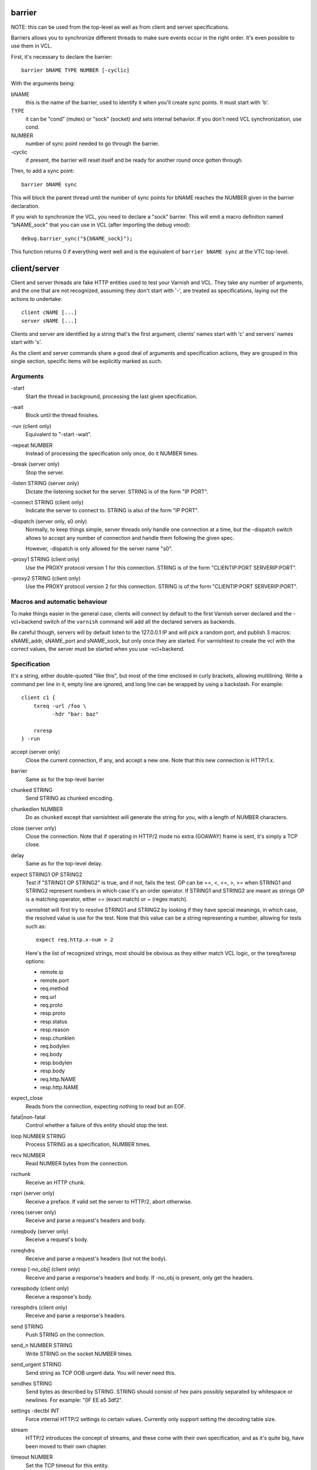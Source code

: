 barrier
-------

NOTE: this can be used from the top-level as well as from client and server
specifications.

Barriers allows you to synchronize different threads to make sure events
occur in the right order. It's even possible to use them in VCL.

First, it's necessary to declare the barrier::

        barrier bNAME TYPE NUMBER [-cyclic]

With the arguments being:

bNAME
        this is the name of the barrier, used to identify it when you'll
        create sync points. It must start with 'b'.

TYPE
        it can be "cond" (mutex) or "sock" (socket) and sets internal
        behavior. If you don't need VCL synchronization, use cond.

NUMBER
        number of sync point needed to go through the barrier.

\-cyclic
        if present, the barrier will reset itself and be ready for another
        round once gotten through.

Then, to add a sync point::

        barrier bNAME sync

This will block the parent thread until the number of sync points for bNAME
reaches the NUMBER given in the barrier declaration.

If you wish to synchronize the VCL, you need to declare a "sock" barrier.
This will emit a macro definition named "bNAME_sock" that you can use in
VCL (after importing the debug vmod)::

        debug.barrier_sync("${bNAME_sock}");

This function returns 0 if everything went well and is the equivalent of
``barrier bNAME sync`` at the VTC top-level.



client/server
-------------

Client and server threads are fake HTTP entities used to test your Varnish
and VCL. They take any number of arguments, and the one that are not
recognized, assuming they don't start with '-', are treated as
specifications, laying out the actions to undertake::

        client cNAME [...]
        server sNAME [...]

Clients and server are identified by a string that's the first argument,
clients' names start with 'c' and servers' names start with 's'.

As the client and server commands share a good deal of arguments and
specification actions, they are grouped in this single section, specific
items will be explicitly marked as such.


Arguments
~~~~~~~~~

\-start
       Start the thread in background, processing the last given
       specification.

\-wait
       Block until the thread finishes.

\-run (client only)
       Equivalent to "-start -wait".

\-repeat NUMBER
       Instead of processing the specification only once, do it NUMBER times.

\-break (server only)
       Stop the server.

\-listen STRING (server only)
       Dictate the listening socket for the server. STRING is of the form
       "IP PORT".

\-connect STRING (client only)
       Indicate the server to connect to. STRING is also of the form
       "IP PORT".

\-dispatch (server only, s0 only)
       Normally, to keep things simple, server threads only handle one
       connection at a time, but the -dispatch switch allows to accept
       any number of connection and handle them following the given spec.

       However, -dispatch is only allowed for the server name "s0".

\-proxy1 STRING (client only)
       Use the PROXY protocol version 1 for this connection. STRING
       is of the form "CLIENTIP:PORT SERVERIP:PORT".

\-proxy2 STRING (client only)
       Use the PROXY protocol version 2 for this connection. STRING
       is of the form "CLIENTIP:PORT SERVERIP:PORT".


Macros and automatic behaviour
~~~~~~~~~~~~~~~~~~~~~~~~~~~~~~

To make things easier in the general case, clients will connect by default
to the first Varnish server declared and the -vcl+backend switch of the
``varnish`` command will add all the declared servers as backends.

Be careful though, servers will by default listen to the 127.0.0.1 IP and
will pick a random port, and publish 3 macros: sNAME_addr, sNAME_port and
sNAME_sock, but only once they are started. For varnishtest to
create the vcl with the correct values, the server must be started when you
use -vcl+backend.


Specification
~~~~~~~~~~~~~

It's a string, either double-quoted "like this", but most of the time
enclosed in curly brackets, allowing multilining. Write a command per line in
it, empty line are ignored, and long line can be wrapped by using a
backslash. For example::

    client c1 {
        txreq -url /foo \
              -hdr "bar: baz"

        rxresp
    } -run


accept (server only)
	Close the current connection, if any, and accept a new one. Note
	that this new connection is HTTP/1.x.


barrier
	Same as for the top-level barrier


chunked STRING
        Send STRING as chunked encoding.


chunkedlen NUMBER
        Do as ``chunked`` except that varnishtest will generate the string
        for you, with a length of NUMBER characters.


close (server only)
	Close the connection. Note that if operating in HTTP/2 mode no
	extra (GOAWAY) frame is sent, it's simply a TCP close.


delay
	Same as for the top-level delay.



expect STRING1 OP STRING2
        Test if "STRING1 OP STRING2" is true, and if not, fails the test.
        OP can be ==, <, <=, >, >= when STRING1 and STRING2 represent numbers
        in which case it's an order operator. If STRING1 and STRING2 are
        meant as strings OP is a matching operator, either == (exact match)
        or ~ (regex match).

        varnishtet will first try to resolve STRING1 and STRING2 by looking
        if they have special meanings, in which case, the resolved value is
        use for the test. Note that this value can be a string representing a
        number, allowing for tests such as::

                expect req.http.x-num > 2

        Here's the list of recognized strings, most should be obvious as they
        either match VCL logic, or the txreq/txresp options:

        - remote.ip
        - remote.port
        - req.method
        - req.url
        - req.proto
        - resp.proto
        - resp.status
        - resp.reason
        - resp.chunklen
        - req.bodylen
        - req.body
        - resp.bodylen
        - resp.body
        - req.http.NAME
        - resp.http.NAME


expect_close
	Reads from the connection, expecting nothing to read but an EOF.


fatal|non-fatal
        Control whether a failure of this entity should stop the test.


loop NUMBER STRING
        Process STRING as a specification, NUMBER times.


recv NUMBER
        Read NUMBER bytes from the connection.


rxchunk
        Receive an HTTP chunk.


rxpri (server only)
	Receive a preface. If valid set the server to HTTP/2, abort
	otherwise.


rxreq (server only)
        Receive and parse a request's headers and body.


rxreqbody (server only)
        Receive a request's body.


rxreqhdrs
        Receive and parse a request's headers (but not the body).


rxresp [-no_obj] (client only)
        Receive and parse a response's headers and body. If -no_obj is present, only get
        the headers.


rxrespbody (client only)
        Receive a response's body.


rxresphdrs (client only)
        Receive and parse a response's headers.


send STRING
        Push STRING on the connection.


send_n NUMBER STRING
        Write STRING on the socket NUMBER times.


send_urgent STRING
        Send string as TCP OOB urgent data. You will never need this.


sendhex STRING
        Send bytes as described by STRING. STRING should consist of hex pairs
        possibly separated by whitespace or newlines. For example:
        "0F EE a5    3df2".


settings -dectbl INT
	Force internal HTTP/2 settings to certain values. Currently only
	support setting the decoding table size.


stream
	HTTP/2 introduces the concept of streams, and these come with
	their own specification, and as it's quite big, have been moved
	to their own chapter.



timeout NUMBER
        Set the TCP timeout for this entity.


txpri (client only)
	Send an HTTP/2 preface ("PRI * HTTP/2.0\\r\\n\\r\\nSM\\r\\n\\r\\n")
	and set client to HTTP/2.


txreq|txresp [...]
        Send a minimal request or response, but overload it if necessary.

        txreq is client-specific and txresp is server-specific.

        The only thing different between a request and a response, apart
        from who can send them is that the first line (request line vs
        status line), so all the options are prety much the same.

        \-req STRING (txreq only)
                What method to use (default: "GET").

        \-url STRING (txreq only)
                What location to use (default "/").

        \-proto STRING
                What protocol use in the status line.
                (default: "HTTP/1.1").

        \-status NUMBER (txresp only)
                What status code to return (default 200).

        \-reason STRING (txresp only)
                What message to put in the status line (default: "OK").

        These three switches can appear in any order but must come before the
        following ones.

        \-nolen
                Don't include a Content-Length header in the response.

        \-hdr STRING
                Add STRING as a header, it must follow this format:
                "name: value". It can be called multiple times.

        You can then use the arguments related to the body:

        \-body STRING
                Input STRING as body.

        \-bodylen NUMBER
                Generate and input a body that is NUMBER bytes-long.

        \-gziplevel NUMBER
		   Set the gzip level (call it before any of the other gzip
		   switches).

        \-gzipresidual NUMBER
                Add extra gzip bits. You should never need it.

        \-gzipbody STRING
                Zip STRING and send it as body.

        \-gziplen NUMBER
                Combine -body and -gzipbody: create a body of length NUMBER,
                zip it and send as body.

delay
-----

Take a float as argument and sleep for that number of seconds.

err_shell
---------

This is very similar to the the ``shell`` command, except it takes a first
string as argument before the command::

        err_shell "foo" "echo foo"

err_shell expect the shell command to fail AND stdout to match the string,
failing the test case otherwise.

feature
-------

Test that the required feature(s) for a test are available, and skip the test
otherwise. feature takes any number of arguments from this list:

SO_RCVTIMEO_WORKS
       The SO_RCVTIMEO socket option is working
64bit
       The environment is 64 bits
!OSX
       The environment is not OSX
dns
       DNS lookups are working
topbuild
       varnishtest has been started with '-i'
root
       varnishtest has been invoked by the root user
user_varnish
       The varnish user is present
user_vcache
       The vcache user is present
group_varnish
       The varnish group is present
cmd <command-line>
       A command line that should execute with a zero exit status

logexpect
---------

Reads the VSL and looks for records matching a given specification. It will
process records trying to match the first pattern, and when done, will
continue processing, trying to match the following pattern. If a pattern
isn't matched, the test will fail.

logexpect threads are declared this way::

        logexpect lNAME -v <id> [-g <grouping>] [-d 0|1] [-q query] \
                [vsl arguments] {
                        expect <skip> <vxid> <tag> <regex>
                        expect <skip> <vxid> <tag> <regex>
                        ...
                } [-start|-wait]

And once declared, you can start them, or wait on them::

        logexpect lNAME <-start|-wait>

With:

lNAME
        Name the logexpect thread, it must start with 'l'.

\-v id
        Specify the varnish instance to use (most of the time, id=v1).

\-g <session|request|vxid|raw
        Decide how records are grouped, see -g in ``man varnishlog`` for more
        information.

\-d <0|1>
        Start processing log records at the head of the log instead of the
        tail.

\-q query
        Filter records using a query expression, see ``man vsl-query`` for
        more information.

\-start
        Start the logexpect thread in the background.

\-wait
        Wait for the logexpect thread to finish

VSL arguments (similar to the varnishlog options):

\-b|-c
        Process only backend/client records.

\-C
        Use caseless regex

\-i <taglist>
        Include tags

\-I <[taglist:]regex>
        Include by regex

\-T <seconds>
        Transaction end timeout

And the arguments of the specifications lines are:

skip: [uint|*]
        Max number of record to skip

vxid: [uint|*|=]
        vxid to match

tag:  [tagname|*|=]
        Tag to match against

regex:
        regular expression to match against (optional) ('*' is anything, '='
        is the value of the last matched record)

shell
-----

Pass the string given as argument to a shell. If you have multiple commands
to run, you can use curly barces to describe a multi-lines script, eg::

        shell {
                echo begin
                cat /etc/fstab
                echo end
        }

The vtc will fail if the return code of the shell is not 0.

stream
------

(note: this section is at the top-level for easier navigation, but
it's part of the client/server specification)

Streams map roughly to a request in HTTP/2, a request is sent on
stream N, the response too, then the stream is discarded. The main
exception is the first stream, 0, that serves as coordinator.

Stream syntax follow the client/server one::

	stream ID [SPEC] [ACTION]

ID is the HTTP/2 stream number, while SPEC describes what will be
done in that stream.

Note that, when parsing a stream action, if the entity isn't operating
in HTTP/2 mode, these spec is ran before::

	txpri/rxpri # client/server
	stream 0 {
	    txsettings
	    rxsettings
	    txsettings -ack
	    rxsettings
	    expect settings.ack == true
	} -run

And HTTP/2 mode is then activated before parsing the specification.


Actions
~~~~~~~

\-start
	Run the specification in a thread, giving back control immediately.

\-wait
	Wait for the started thread to finish running the spec.

\-run
	equivalent to calling ``-start`` then ``-wait``.

Specification
~~~~~~~~~~~~~

The specification of a stream follows the exact same rules as one for a
client or a server.

txreq, txresp, txcont, txpush
.............................

These four commands are about sending headers. txreq and txresp
will send HEADER frames; txcont will send CONTINUATION frames; txpush
PUSH frames.
The only difference between txreq and txresp are the default headers
set by each of them.

\-noadd
	Do not add default headers. Useful to avoid duplicates when sending
	default headers using ``-hdr``, ``-idxHdr`` and ``-litIdxHdr``.

\-status INT (txresp)
	Set the :status pseudo-header.

\-url STRING (txreq, txpush)
	Set the :path pseudo-header.

\-req STRING (txreq, txpush)
	Set the :method pseudo-header.

\-scheme STRING (txreq, txpush)
	Set the :scheme pseudo-header.

\-hdr STRING1 STRING2
	Insert a header, STRING1 being the name, and STRING2 the value.

\-idxHdr INT
	Insert an indexed header, using INT as index.

\-litIdxHdr inc|not|never INT huf|plain STRING
	Insert an literal, indexed header. The first argument specify if the
	header should be added to the table, shouldn't, or mustn't be
	compressed if/when retransmitted.

	INT is the idex of the header name to use.

	The third argument informs about the Huffman encoding: yes (huf) or
	no (plain).

	The last term is the literal value of the header.

\-litHdr inc|not|never huf|plain STRING1 huf|plain STRING2
	Insert a literal header, with the same first argument as
	``-litIdxHdr``.

	The second and third terms tell what the name of the header is and if
	it should be Huffman-encoded, while the last two do the same
	regarding the value.

\-body STRING (txreq, txresp)
	Specify a body, effectively putting STRING into a DATA frame after
	the HEADER frame is sent.

\-bodylen INT (txreq, txresp)
	Do the same thing as ``-body`` but generate an string of INT length
	for you.

\-nostrend (txreq, txresp)
	Don't set the END_STREAM flag automatically, making the peer expect
	a body after the headers.

\-nohdrend
	Don't set the END_HEADERS flag automatically, making the peer expect
	more HEADER frames.

\-dep INT (txreq, txresp)
	Tell the peer that this content depends on the stream with the INT
	id.

\-ex (txreq, txresp)
	Make the dependency exclusive (``-dep`` is still needed).

\-weight (txreq, txresp)
	Set the weight for the dependency.

\-promised INT (txpush)
	The id of the promised stream.

\-pad STRING / -padlen INT (txreq, txresp, txpush)
	Add string as padding to the frame, either the one you provided with
	\-pad, or one that is generated for you, of length INT is -padlen
	case.

txdata
......

By default, data frames are empty. The receiving end will know the whole body
has been delivered thanks to the END_STREAM flag set in the last DATA frame,
and txdata automatically set it.

\-data STRING
	Data to be embedded into the frame.

\-datalen INT
	Generate and INT-bytes long string to be sent in the frame.

\-pad STRING / -padlen INT
	Add string as padding to the frame, either the one you provided with
	\-pad, or one that is generated for you, of length INT is -padlen
	case.

\-nostrend
	Don't set the END_STREAM flag, allowing to send more data on this
	stream.

rxreq, rxresp
.............

These are two convenience functions to receive headers and body of an
incoming request or response. The only difference is that rxreq can only be
by a server, and rxresp by a client.


rxhdrs
......

``rxhdrs`` will expect one HEADER frame, then, depending on the arguments,
zero or more CONTINUATION frame.

\-all
	Keep waiting for CONTINUATION frames until END_HEADERS flag is seen.

\-some INT
	Retrieve INT - 1 CONTINUATION frames after the HEADER frame.


rxpush
......

This works like ``rxhdrs``, expecting a PUSH frame and then zero or more
CONTINUATION frames.

\-all
	Keep waiting for CONTINUATION frames until END_HEADERS flag is seen.

\-some INT
	Retrieve INT - 1 CONTINUATION frames after the PUSH frame.


rxdata
......

Receiving data is done using the ``rxdata`` keywords and will retrieve one
DATA frame, if you wish to receive more, you can use these two convenience
arguments:

\-all
	keep waiting for DATA frame until one sets the END_STREAM flag

\-some INT
	retrieve INT DATA frames.


delay
.....

Same as for the top-level delay.


Receive a frame, any frame.

sendhex
.......

Push bytes directly on the wire. sendhex takes exactly one argument: a string
describing the bytes, in hex notation, will possible whitespaces between
them. Here's an example::

	sendhex "00 00 08 00 0900	8d"

rxgoaway
........

Receive a GOAWAY frame.

rxgoaway
........

Possible options include:

\-err STRING|INT
	set the error code to eplain the termination. The second argument
	can be a integer or the string version of the error code as found
	in rfc7540#7.

\-laststream INT
	the id of the "highest-numbered stream identifier for which the
	sender of the GOAWAY frame might have taken some action on or might
	yet take action on".

\-debug
	specify the debug data, if any to append to the frame.

rxping
......

Receive a PING frame.

txping
......

Send PING frame.

\-data STRING
	specify the payload of the frame, with STRING being an 8-char string.

\-ack
	set the ACK flag.

rxprio
......

Receive a PRIORITY frame.

txprio
......

Send a PRIORITY frame

\-stream INT
	indicate the id of the stream the sender stream depends on.

\-ex
	the dependency should be made exclusive (only this streams depends on
	the parent stream).

\-weight INT
	an 8-bits integer is used to balance priority between streams
	depending on the same streams.

rxrst
.....

Receive a RST_STREAM frame.

txrst
.....

Send a RST_STREAM frame. By default, txrst will send a 0 error code
(NO_ERROR).

\-err STRING|INT
	Sets the error code to be sent. The argument can be an integer or a
	string describing the error, such as NO_ERROR, or CANCEL (see
	rfc7540#11.4 for more strings).

rxsettings
..........

Receive a SETTINGS frame.

txsettings
..........

SETTINGS frames must be acknowledge, arguments are as follow (most of them
are from  rfc7540#6.5.2):

\-hdrtbl INT
	headers table size

\-push BOOL
	whether push frames are accepted or not

\-maxstreams INT
	maximum concurrent streams allowed

\-winsize INT
	sender's initial window size

\-framesize INT
	largest frame size authorized

\-hdrsize INT
	maximum size of the header list authorized

\-ack
	set the ack bit

rxwinup
.......

Receive a WINDOW_UPDATE frame.

txwinup
.......

Transmit a WINDOW_UPDATE frame, increasing the amount of credit of the
connection (from stream 0) or of the stream (any other stream).

\-size INT
	give INT credits to the peer.

expect
......

expect in stream works as it does in client or server, except that the
elements compared will be different.

Most of these elements will be frame specific, meaning that the last frame
received on that stream must of the correct type.

Here the list of keywords you can look at.

varnish
-------

Define and interact with varnish instances.

To define a Varnish server, you'll use this syntax::

	varnish vNAME [-arg STRING] [-vcl STRING] [-vcl+backend STRING]
		[-errvcl STRING STRING] [-jail STRING] [-proto PROXY]

The first ``varnish vNAME`` invocation will start the varnishd master
process in the background, waiting for the ``-start`` switch to actually
start the child.

With:

vNAME
        Identify the Varnish server with a string, it must starts with 'v'.

\-arg STRING
        Pass an argument to varnishd, for example "-h simple_list".

\-vcl STRING
        Specify the VCL to load on this Varnish instance. You'll probably
        want to use multi-lines strings for this ({...}).

\-vcl+backend STRING
        Do the exact same thing as -vcl, but adds the definition block of
        known backends (ie. already defined).

\-errvcl STRING1 STRING2
        Load STRING2 as VCL, expecting it to fail, and Varnish to send an
        error string matching STRING2

\-jail STRING
        Look at ``man varnishd`` (-j) for more information.

\-proto PROXY
        Have Varnish use the proxy protocol. Note that PROXY here is the
        actual string.

You can decide to start the Varnish instance and/or wait for several events::

        varnish vNAME [-start] [-wait] [-wait-running] [-wait-stopped]

\-start
        Start the child process.

\-stop
        Stop the child process.

\-syntax
        Set the VCL syntax level (default: 4.0)

\-wait
        Wait for that instance to terminate.

\-wait-running
        Wait for the Varnish child process to be started.

\-wait-stopped
        Wait for the Varnish child process to stop.

\-cleanup
        Once Varnish is stopped, clean everything after it. This is only used
        in one test and you should never need it.

Once Varnish is started, you can talk to it (as you would through
``varnishadm``) with these additional switches::

        varnish vNAME [-cli STRING] [-cliok STRING] [-clierr STRING]
                      [-expect STRING OP NUMBER]

\-cli STRING|-cliok STRING|-clierr STATUS STRING
        All three of these will send STRING to the CLI, the only difference
        is what they expect the return code to be. -cli doesn't expect
        anything, -cliok expects 200 and -clierr expects STATUS

\-expect STRING OP NUMBER
        Look into the VSM and make sure the counter identified by STRING has
        a correct value. OP can be ==, >, >=, <, <=. For example::

                varnish v1 -expect SMA.s1.g_space > 1000000

\-vsc PATTERN
        Dump VSC counters matching PATTERN.  The PATTERN is a 'glob'
        style pattern (ie: fnmatch(3)) as used in shell filename expansion.
        To see all counters use pattern "*", to see all counters about
        requests use "*req*".

varnishtest
-----------

This should be the first command in your vtc as it will identify the test
case with a short yet descriptive sentence. It takes exactly one argument, a
string, eg::

        varnishtest "Check that varnishtest is actually a valid command"

It will also print that string in the log.

